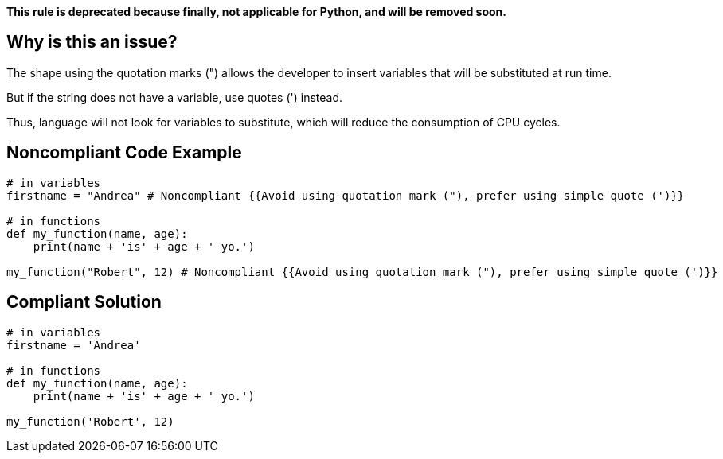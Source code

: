 *This rule is deprecated because finally, not applicable for Python, and will be removed soon.*

== Why is this an issue?

The shape using the quotation marks (") allows the developer to insert variables that will be substituted at run time.

But if the string does not have a variable, use quotes (') instead.

Thus, language will not look for variables to substitute, which will reduce the consumption of CPU cycles.

== Noncompliant Code Example

[source,python]
----
# in variables
firstname = "Andrea" # Noncompliant {{Avoid using quotation mark ("), prefer using simple quote (')}}

# in functions
def my_function(name, age):
    print(name + 'is' + age + ' yo.')

my_function("Robert", 12) # Noncompliant {{Avoid using quotation mark ("), prefer using simple quote (')}}
----

== Compliant Solution

[source,python]
----
# in variables
firstname = 'Andrea'

# in functions
def my_function(name, age):
    print(name + 'is' + age + ' yo.')

my_function('Robert', 12)
----
